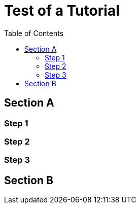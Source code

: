 = Test of a Tutorial
:toc: true
:toclevels: 3

:page-title: Test of Tutorial
:page-pageid: tutorial-test
:page-description: An attempt to see how a tutorial would look in our existing dev docs system

== Section A

=== Step 1

=== Step 2

=== Step 3

== Section B
